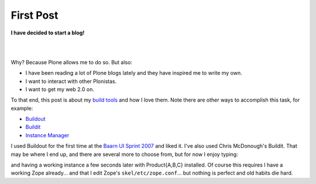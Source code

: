 First Post
==========

.. post:: 2007/10/17

**I have decided to start a blog!**

|

.. image:: /images/balloons_clip_art_15536.jpg
    :align: center
    :class: img-thumbnail

|

Why? Because Plone allows me to do so. But also:

-  I have been reading a lot of Plone blogs lately and they have inspired me to write my own.
-  I want to interact with other Plonistas.
-  I want to get my web 2.0 on.

To that end, this post is about my `build tools`_ and how I love them. Note there are other ways to accomplish this task, for example:

-  `Buildout`_
-  `Buildit`_
-  `Instance Manager`_

I used Buildout for the first time at the `Baarn UI Sprint 2007`_ and liked it. I've also used Chris McDonough's Buildit. That may be where I end up, and there are several more to choose from, but for now I enjoy typing:

.. raw:: html

    <style>
    pre:before { content: '$ ' }
    </style>

    <pre> 
    newzope test-site ProductA ProductB ProductC
    </pre>

and having a working instance a few seconds later with Product{A,B,C} installed. Of course this requires I have a working Zope already... and that I edit Zope's ``skel/etc/zope.conf``... but nothing is perfect and old habits die hard.

.. _Plone: http://plone.org/
.. _Plone blogs: http://planet.plone.org/
.. _build tools: http://svn.plone.org/svn/collective/newzope
.. _Buildout: http://www.buildout.org
.. _Buildit: http://agendaless.com/Members/chrism/software/buildit
.. _Instance Manager: https://plone.org/products/instance-manager
.. _Baarn UI Sprint 2007: https://plone.org/events/sprints/past-sprints/baarn-ui-sprint-2007
